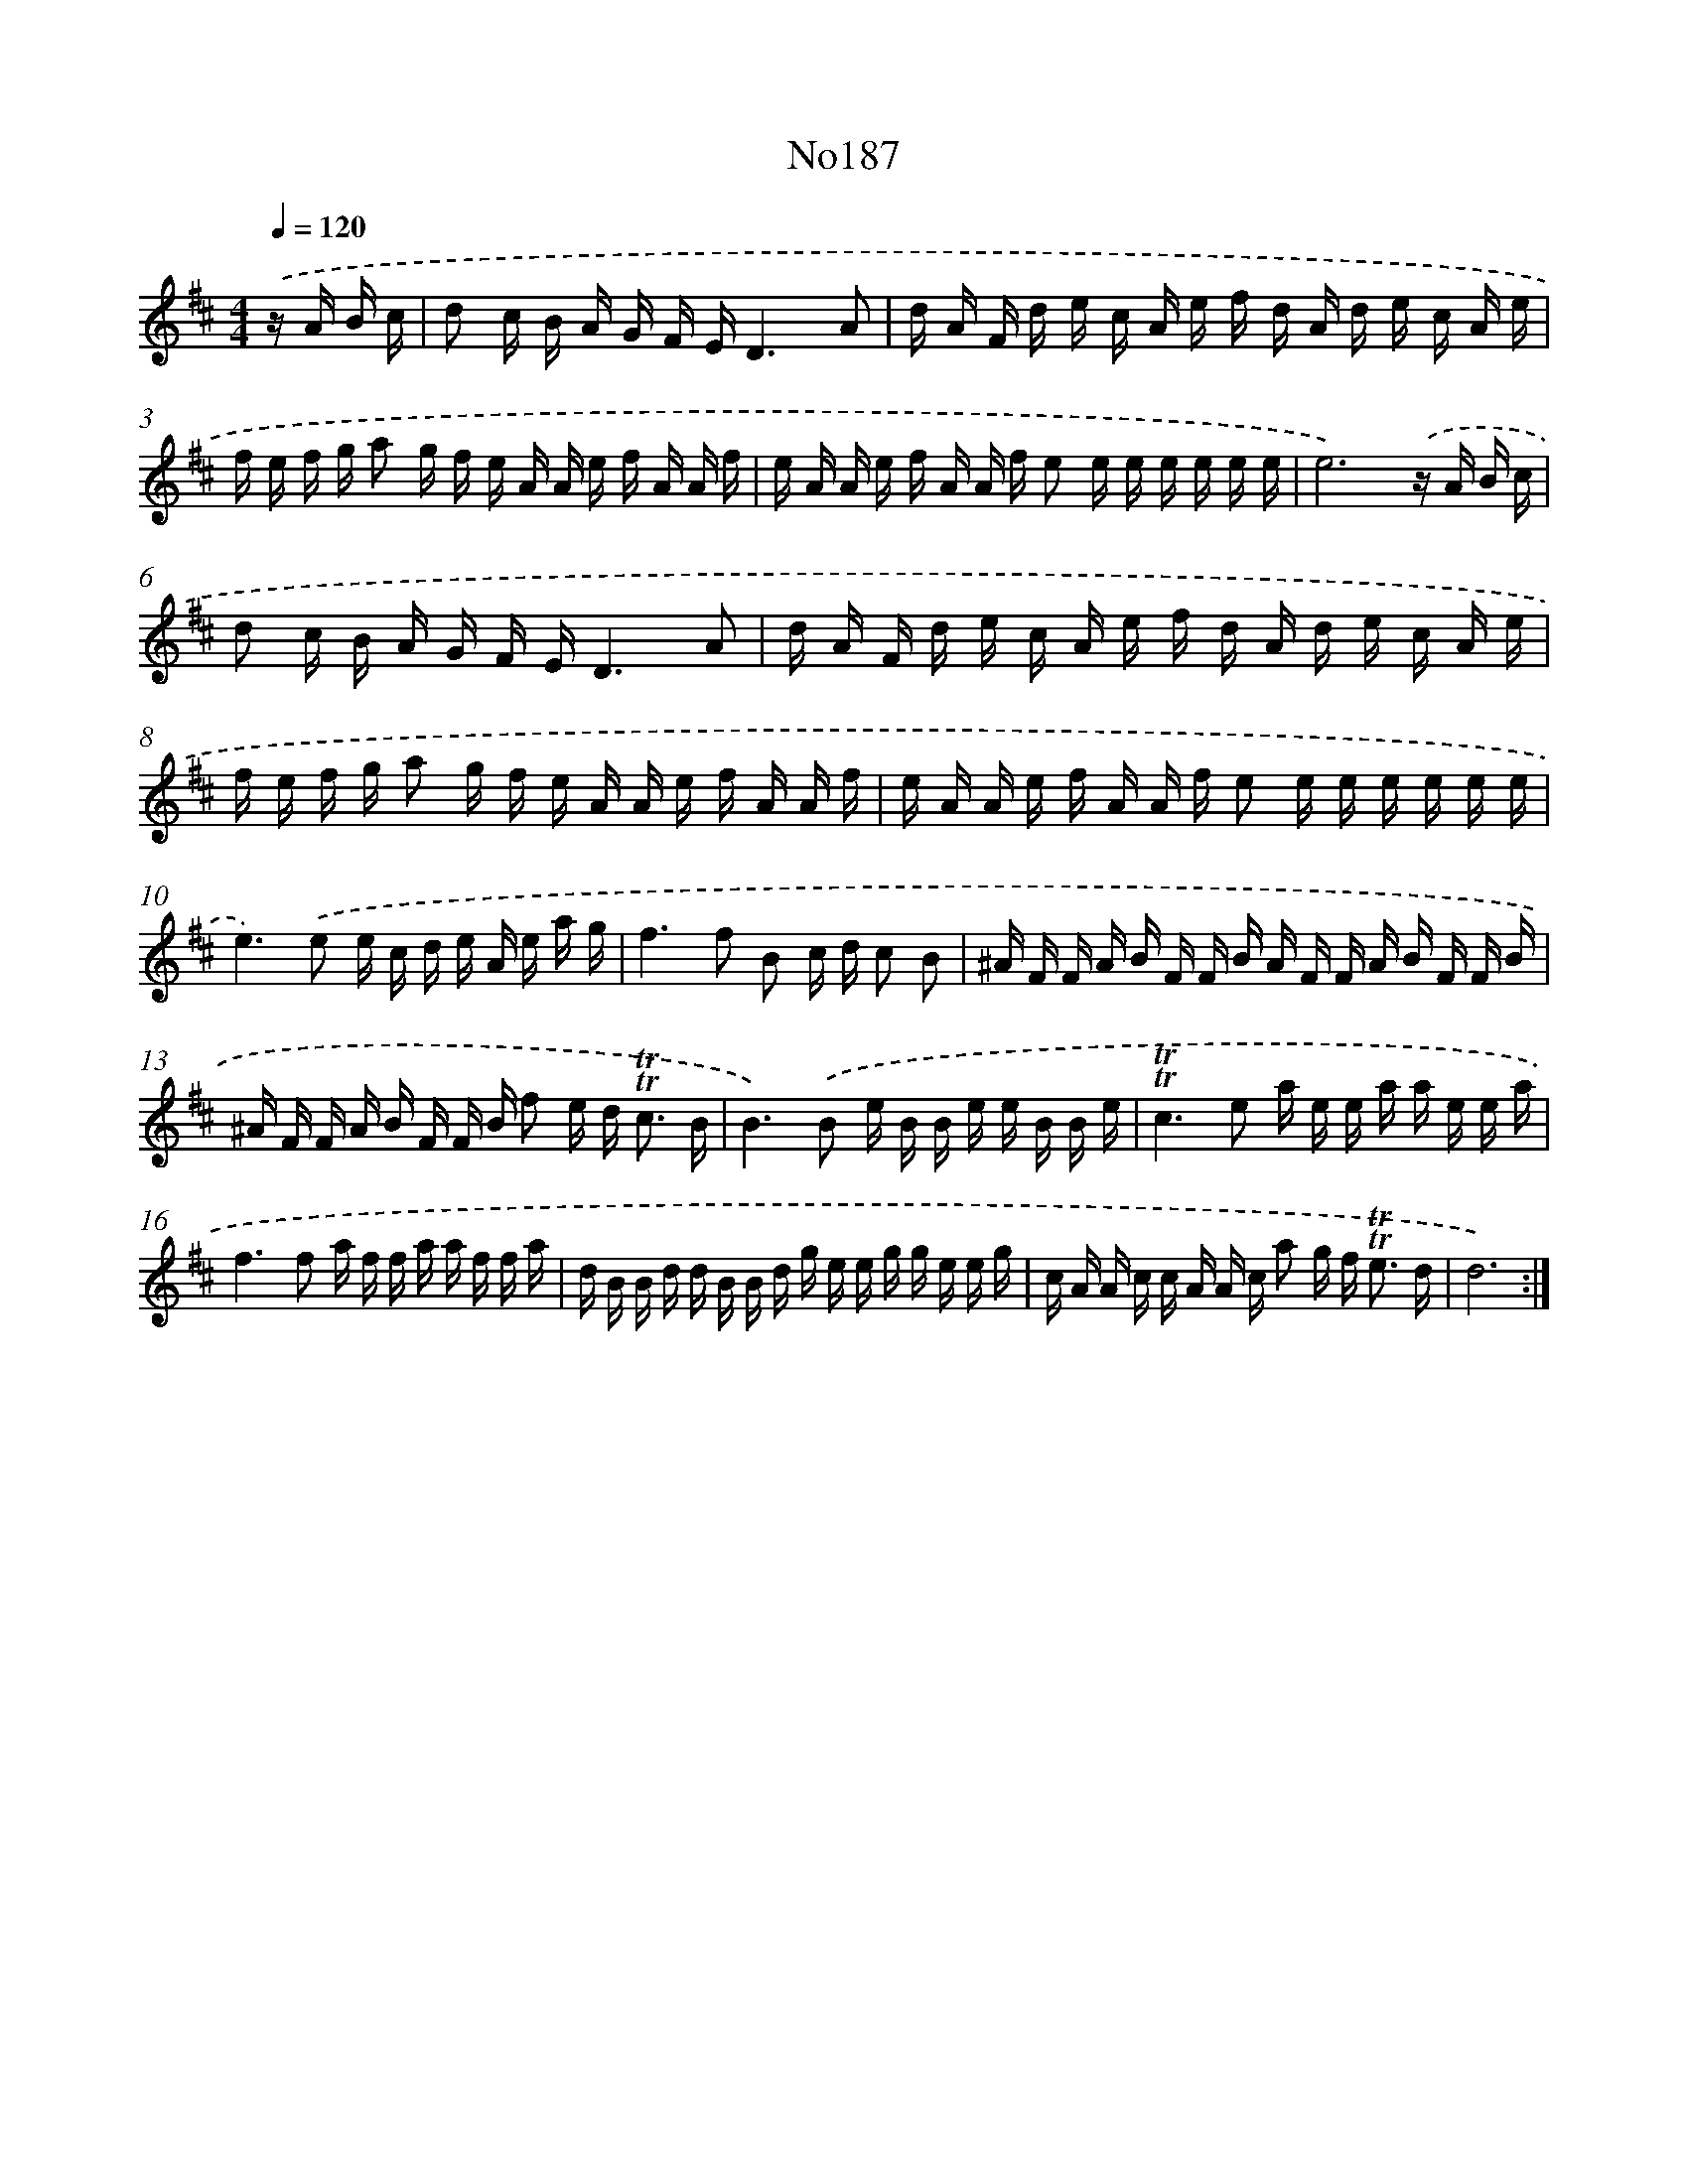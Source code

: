 X: 12439
T: No187
%%abc-version 2.0
%%abcx-abcm2ps-target-version 5.9.1 (29 Sep 2008)
%%abc-creator hum2abc beta
%%abcx-conversion-date 2018/11/01 14:37:25
%%humdrum-veritas 4206286122
%%humdrum-veritas-data 528152536
%%continueall 1
%%barnumbers 0
L: 1/16
M: 4/4
Q: 1/4=120
K: D clef=treble
.('z A B c [I:setbarnb 1]|
d2 c B A G F ED6A2 |
d A F d e c A e f d A d e c A e |
f e f g a2 g f e A A e f A A f |
e A A e f A A f e2 e e e e e e |
e12).('z A B c |
d2 c B A G F ED6A2 |
d A F d e c A e f d A d e c A e |
f e f g a2 g f e A A e f A A f |
e A A e f A A f e2 e e e e e e |
e4>).('e4 e c d e A e a g |
f4>f4 B2 c d c2 B2 |
^A F F A B F F B A F F A B F F B |
^A F F A B F F B f2 e d2< !trill!!trill!c2 B |
B4>).('B4 e B B e e B B e |
!trill!!trill!c4>e4 a e e a a e e a |
f4>f4 a f f a a f f a |
d B B d d B B d g e e g g e e g |
c A A c c A A c a2 g f2< !trill!!trill!e2 d |
d12) :|]
